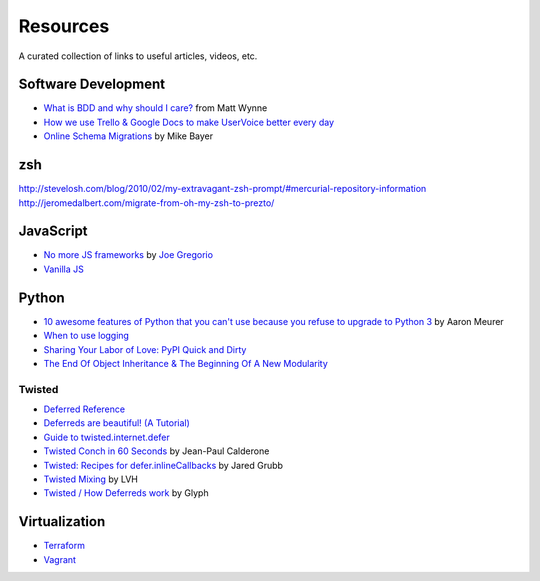 Resources
#########

A curated collection of links to useful articles, videos, etc.

Software Development
====================

* `What is BDD and why should I care?`_ from Matt Wynne
* `How we use Trello & Google Docs to make UserVoice better every day`_
* `Online Schema Migrations`_ by Mike Bayer

.. _What is BDD and why should I care?: http://vimeo.com/72673788
.. _How we use Trello & Google Docs to make UserVoice better every day: https://community.uservoice.com/blog/trello-google-docs-product-management/
.. _Online Schema Migrations: http://specs.openstack.org/openstack/neutron-specs/specs/liberty/online-schema-migrations.html

zsh
===

http://stevelosh.com/blog/2010/02/my-extravagant-zsh-prompt/#mercurial-repository-information
http://jeromedalbert.com/migrate-from-oh-my-zsh-to-prezto/

JavaScript
==========

* `No more JS frameworks`_ by `Joe Gregorio`_
* `Vanilla JS`_

.. _No more JS frameworks: http://bitworking.org/news/2014/05/zero_framework_manifesto
.. _Joe Gregorio: http://bitworking.org
.. _Vanilla JS: http://vanilla-js.com/

Python
======

* `10 awesome features of Python that you can't use because you refuse to upgrade to Python 3`_ by Aaron Meurer
* `When to use logging`_
* `Sharing Your Labor of Love: PyPI Quick and Dirty`_
* `The End Of Object Inheritance & The Beginning Of A New Modularity`_

.. _10 awesome features of Python that you can't use because you refuse to upgrade to Python 3: https://asmeurer.github.io/python3-presentation/slides.html
.. _When to use logging: https://docs.python.org/2/howto/logging.html#when-to-use-logging
.. _Sharing Your Labor of Love\: PyPI Quick and Dirty: https://hynek.me/articles/sharing-your-labor-of-love-pypi-quick-and-dirty/
.. _The End Of Object Inheritance & The Beginning Of A New Modularity: http://pyvideo.org/video/1684/the-end-of-object-inheritance-the-beginning-of

Twisted
-------

* `Deferred Reference`_
* `Deferreds are beautiful! (A Tutorial)`_
* `Guide to twisted.internet.defer`_
* `Twisted Conch in 60 Seconds`_ by Jean-Paul Calderone
* `Twisted: Recipes for defer.inlineCallbacks`_ by Jared Grubb
* `Twisted Mixing`_ by LVH
* `Twisted / How Deferreds work`_ by Glyph

.. _Deferred Reference: https://twistedmatrix.com/documents/current/core/howto/defer.html
.. _Deferreds are beautiful! (A Tutorial): http://twistedmatrix.com/documents/10.2.0/core/howto/deferredindepth.html
.. _Guide to twisted.internet.defer: http://ezyang.com/twisted/defer2.html
.. _Twisted Conch in 60 Seconds: http://as.ynchrono.us/2011/08/twisted-conch-in-60-seconds-protocols.html
.. _Twisted\: Recipes for defer.inlineCallbacks: http://jaredgrubb.blogspot.com/2013/03/twisted-recipes-for-deferinlinecallbacks.html
.. _Twisted Mixing: http://pyvideo.org/video/2597/twisted-mixing
.. _Twisted / How Deferreds work: http://stackoverflow.com/questions/16690622/twisted-how-deferreds-work

Virtualization
==============

* Terraform_
* Vagrant_

.. _Terraform: http://www.terraform.io/
.. _Vagrant: https://www.vagrantup.com/
